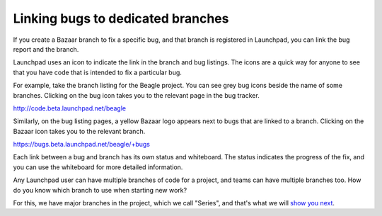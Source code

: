 Linking bugs to dedicated branches
==================================

If you create a Bazaar branch to fix a specific bug, and that branch is
registered in Launchpad, you can link the bug report and the branch.

Launchpad uses an icon to indicate the link in the branch and bug
listings. The icons are a quick way for anyone to see that you have code
that is intended to fix a particular bug.

For example, take the branch listing for the Beagle project. You can see
grey bug icons beside the name of some branches. Clicking on the bug
icon takes you to the relevant page in the bug tracker.

http://code.beta.launchpad.net/beagle

Similarly, on the bug listing pages, a yellow Bazaar logo appears next
to bugs that are linked to a branch. Clicking on the Bazaar icon takes
you to the relevant branch.

https://bugs.beta.launchpad.net/beagle/+bugs

Each link between a bug and branch has its own status and whiteboard.
The status indicates the progress of the fix, and you can use the
whiteboard for more detailed information.

Any Launchpad user can have multiple branches of code for a project, and
teams can have multiple branches too. How do you know which branch to
use when starting new work?

For this, we have major branches in the project, which we call "Series",
and that's what we will `show you
next <FeatureHighlights/ProductSeries>`__.